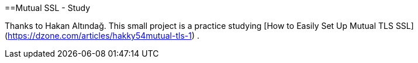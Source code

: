 ==Mutual SSL - Study

Thanks to Hakan Altındağ. This small project is a practice studying [How to Easily Set Up Mutual TLS SSL](https://dzone.com/articles/hakky54mutual-tls-1) .

